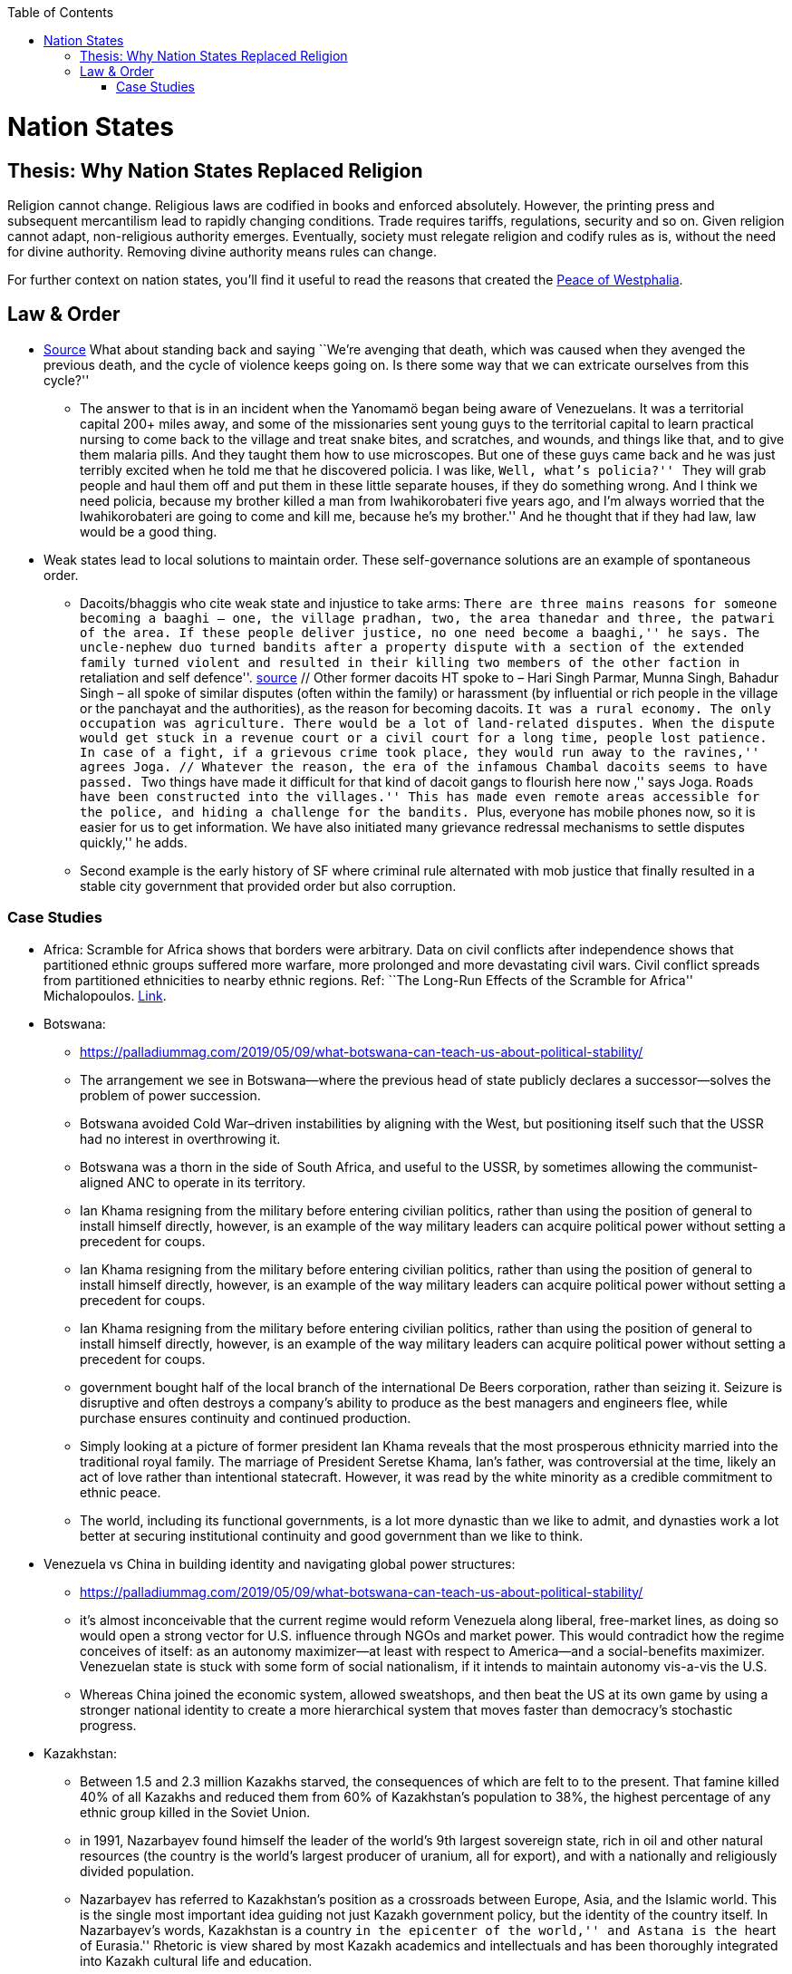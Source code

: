 :toc:
toc::[]

= Nation States

== Thesis: Why Nation States Replaced Religion

Religion cannot change. Religious laws are codified in books and enforced absolutely. However, the printing press and subsequent mercantilism lead to rapidly changing conditions. Trade requires tariffs, regulations, security and so on. Given religion cannot adapt, non-religious authority emerges. Eventually, society must relegate religion and codify rules as is, without the need for divine authority. Removing divine authority means rules can change.

For further context on nation states, you’ll find it useful to read the reasons that created the https://en.wikipedia.org/wiki/Peace_of_Westphalia[Peace of Westphalia].

== Law & Order

* https://www.edge.org/conversation/napoleon-chagnon-blood-is-their-argument[Source] What about standing back and saying ``We’re avenging that death, which was caused when they avenged the previous death, and the cycle of violence keeps going on. Is there some way that we can extricate ourselves from this cycle?''
** The answer to that is in an incident when the Yanomamö began being aware of Venezuelans. It was a territorial capital 200+ miles away, and some of the missionaries sent young guys to the territorial capital to learn practical nursing to come back to the village and treat snake bites, and scratches, and wounds, and things like that, and to give them malaria pills. And they taught them how to use microscopes. But one of these guys came back and he was just terribly excited when he told me that he discovered policia. I was like, ``Well, what’s policia?'' ``They will grab people and haul them off and put them in these little separate houses, if they do something wrong. And I think we need policia, because my brother killed a man from Iwahikorobateri five years ago, and I’m always worried that the Iwahikorobateri are going to come and kill me, because he’s my brother.'' And he thought that if they had law, law would be a good thing.
* Weak states lead to local solutions to maintain order. These self-governance solutions are an example of spontaneous order.
** Dacoits/bhaggis who cite weak state and injustice to take arms: ``There are three mains reasons for someone becoming a baaghi – one, the village pradhan, two, the area thanedar and three, the patwari of the area. If these people deliver justice, no one need become a baaghi,'' he says. The uncle-nephew duo turned bandits after a property dispute with a section of the extended family turned violent and resulted in their killing two members of the other faction ``in retaliation and self defence''. https://www.hindustantimes.com/india-news/we-wouldn-t-come-charging-on-horses-like-they-show-in-bollywood-films-former-chambal-dacoits-remember-time-spent-as-bandits/story-1V8dXgX7BR50weQbN1VorJ.html[source] // Other former dacoits HT spoke to – Hari Singh Parmar, Munna Singh, Bahadur Singh – all spoke of similar disputes (often within the family) or harassment (by influential or rich people in the village or the panchayat and the authorities), as the reason for becoming dacoits. ``It was a rural economy. The only occupation was agriculture. There would be a lot of land-related disputes. When the dispute would get stuck in a revenue court or a civil court for a long time, people lost patience. In case of a fight, if a grievous crime took place, they would run away to the ravines,'' agrees Joga. // Whatever the reason, the era of the infamous Chambal dacoits seems to have passed. ``Two things have made it difficult for that kind of dacoit gangs to flourish here now ,'' says Joga. ``Roads have been constructed into the villages.'' This has made even remote areas accessible for the police, and hiding a challenge for the bandits. ``Plus, everyone has mobile phones now, so it is easier for us to get information. We have also initiated many grievance redressal mechanisms to settle disputes quickly,'' he adds.
** Second example is the early history of SF where criminal rule alternated with mob justice that finally resulted in a stable city government that provided order but also corruption.

=== Case Studies

* Africa: Scramble for Africa shows that borders were arbitrary. Data on civil conflicts after independence shows that partitioned ethnic groups suffered more warfare, more prolonged and more devastating civil wars. Civil conflict spreads from partitioned ethnicities to nearby ethnic regions. Ref: ``The Long-Run Effects of the Scramble for Africa'' Michalopoulos. http://freakonomics.com/media/Africa%20paper.pdf[Link].
* Botswana:
** https://palladiummag.com/2019/05/09/what-botswana-can-teach-us-about-political-stability/
** The arrangement we see in Botswana—where the previous head of state publicly declares a successor—solves the problem of power succession.
** Botswana avoided Cold War–driven instabilities by aligning with the West, but positioning itself such that the USSR had no interest in overthrowing it.
** Botswana was a thorn in the side of South Africa, and useful to the USSR, by sometimes allowing the communist-aligned ANC to operate in its territory.
** Ian Khama resigning from the military before entering civilian politics, rather than using the position of general to install himself directly, however, is an example of the way military leaders can acquire political power without setting a precedent for coups.
** Ian Khama resigning from the military before entering civilian politics, rather than using the position of general to install himself directly, however, is an example of the way military leaders can acquire political power without setting a precedent for coups.
** Ian Khama resigning from the military before entering civilian politics, rather than using the position of general to install himself directly, however, is an example of the way military leaders can acquire political power without setting a precedent for coups.
** government bought half of the local branch of the international De Beers corporation, rather than seizing it. Seizure is disruptive and often destroys a company’s ability to produce as the best managers and engineers flee, while purchase ensures continuity and continued production.
** Simply looking at a picture of former president Ian Khama reveals that the most prosperous ethnicity married into the traditional royal family. The marriage of President Seretse Khama, Ian’s father, was controversial at the time, likely an act of love rather than intentional statecraft. However, it was read by the white minority as a credible commitment to ethnic peace.
** The world, including its functional governments, is a lot more dynastic than we like to admit, and dynasties work a lot better at securing institutional continuity and good government than we like to think.
* Venezuela vs China in building identity and navigating global power structures:
** https://palladiummag.com/2019/05/09/what-botswana-can-teach-us-about-political-stability/
** it’s almost inconceivable that the current regime would reform Venezuela along liberal, free-market lines, as doing so would open a strong vector for U.S. influence through NGOs and market power. This would contradict how the regime conceives of itself: as an autonomy maximizer—at least with respect to America—and a social-benefits maximizer. Venezuelan state is stuck with some form of social nationalism, if it intends to maintain autonomy vis-a-vis the U.S.
** Whereas China joined the economic system, allowed sweatshops, and then beat the US at its own game by using a stronger national identity to create a more hierarchical system that moves faster than democracy’s stochastic progress.
* Kazakhstan:
** Between 1.5 and 2.3 million Kazakhs starved, the consequences of which are felt to to the present. That famine killed 40% of all Kazakhs and reduced them from 60% of Kazakhstan’s population to 38%, the highest percentage of any ethnic group killed in the Soviet Union.
** in 1991, Nazarbayev found himself the leader of the world’s 9th largest sovereign state, rich in oil and other natural resources (the country is the world’s largest producer of uranium, all for export), and with a nationally and religiously divided population.
** Nazarbayev has referred to Kazakhstan’s position as a crossroads between Europe, Asia, and the Islamic world. This is the single most important idea guiding not just Kazakh government policy, but the identity of the country itself. In Nazarbayev’s words, Kazakhstan is a country ``in the epicenter of the world,'' and Astana is the ``heart of Eurasia.'' Rhetoric is view shared by most Kazakh academics and intellectuals and has been thoroughly integrated into Kazakh cultural life and education.
** Nazarbayev has put a great deal of effort over the last 30 years into making the country Russia’s closest friend and ally. This has not only removed his greatest geopolitical threat, but has also given his country a close alliance with one of the world’s foremost powers.
** Kazakhstan maintains excellent relations with the United States and cooperates on military, economic, and counterterrorism issues. Relations with China also remain excellent, with Kazakhstan also playing a prominent role in China’s Belt and Road Initiative.
** Kazakhstan’s ``multi-vector'' foreign policy, balancing strategic relationships between the world’s great powers.
** The move of the capital city from Almaty, in the far south of the country, to Astana, was seen by many as a move to reassert Kazakh claims to the majority-Russian north. If so, it has in large part succeeded, with Kazakhs increasingly migrating to the new capital and the regions surrounding it. The largest internal and external security threat to Kazakhstan is really solving itself. Russians now only make up about 20% of the country, while Kazakhs are a healthy majority of around 65%. This is not only thanks to Russian out-migration, but also to the high birth rate in Kazakhstan, which heavily skews towards ethnic Kazakh families. In fact, while birth rates plummet across the developed world, Kazakh birthrates have steadily risen and are now higher than they ever have been in the country’s post-Soviet history, with the rate hovering around 2.7 births per woman from 2014 onward. The reasons for this trend are not absolutely clear, but likely a traditional set of social norms along with general economic success and political stability have all helped to create conditions favorable for child rearing.
** deporting dozens of foreign imams and creating an Agency for Religious Affairs staffed with party apparatchiks who have the power to appoint imams and Islamic teachers. Any crackdowns on religion in the country have been portrayed as simply a battle against `nontraditional' Islam and protective of domestic `traditional' Islam, even if in many cases this seems to just be a cover.
** Though succession is still not absolutely clear, Nazarbayev appears to be preparing to reduce his role in government. He will be celebrating his 79th birthday later this year. In 2010, Nazarbayev was declared `Leader of the Nation.' The lifetime role will protect him and his family from any prosecution, as well as giving him a broad range of powers until he dies—even if he decides not to run for president again in 2020. This means whoever becomes president next will be a kind of half-president, sharing power with Nazarbayev. In recent years he has also delegated more powers to the parliament, which is overwhelmingly controlled by his ruling Nur Otan party. Given all this, the most likely situation for succession appears to be that Nazarbayev picks his successor for president and oversees the transition while remaining firmly in control of the direction of the country in his role as Leader of the Nation. This could happen as early as 2020.
* Yugoslavia and its breakup.
* Unification of Germany.

